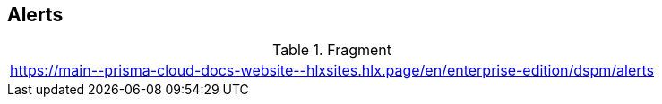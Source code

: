== Alerts

.Fragment
|===
| https://main\--prisma-cloud-docs-website\--hlxsites.hlx.page/en/enterprise-edition/dspm/alerts
|===
